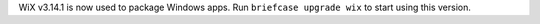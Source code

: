 WiX v3.14.1 is now used to package Windows apps. Run ``briefcase upgrade wix`` to start using this version.
